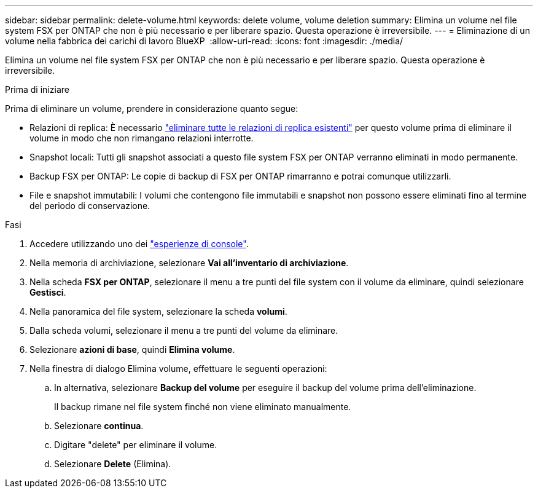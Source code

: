 ---
sidebar: sidebar 
permalink: delete-volume.html 
keywords: delete volume, volume deletion 
summary: Elimina un volume nel file system FSX per ONTAP che non è più necessario e per liberare spazio. Questa operazione è irreversibile. 
---
= Eliminazione di un volume nella fabbrica dei carichi di lavoro BlueXP 
:allow-uri-read: 
:icons: font
:imagesdir: ./media/


[role="lead"]
Elimina un volume nel file system FSX per ONTAP che non è più necessario e per liberare spazio. Questa operazione è irreversibile.

.Prima di iniziare
Prima di eliminare un volume, prendere in considerazione quanto segue:

* Relazioni di replica: È necessario link:delete-replication.html["eliminare tutte le relazioni di replica esistenti"] per questo volume prima di eliminare il volume in modo che non rimangano relazioni interrotte.
* Snapshot locali: Tutti gli snapshot associati a questo file system FSX per ONTAP verranno eliminati in modo permanente.
* Backup FSX per ONTAP: Le copie di backup di FSX per ONTAP rimarranno e potrai comunque utilizzarli.
* File e snapshot immutabili: I volumi che contengono file immutabili e snapshot non possono essere eliminati fino al termine del periodo di conservazione.


.Fasi
. Accedere utilizzando uno dei link:https://docs.netapp.com/us-en/workload-setup-admin/console-experiences.html["esperienze di console"^].
. Nella memoria di archiviazione, selezionare *Vai all'inventario di archiviazione*.
. Nella scheda *FSX per ONTAP*, selezionare il menu a tre punti del file system con il volume da eliminare, quindi selezionare *Gestisci*.
. Nella panoramica del file system, selezionare la scheda *volumi*.
. Dalla scheda volumi, selezionare il menu a tre punti del volume da eliminare.
. Selezionare *azioni di base*, quindi *Elimina volume*.
. Nella finestra di dialogo Elimina volume, effettuare le seguenti operazioni:
+
.. In alternativa, selezionare *Backup del volume* per eseguire il backup del volume prima dell'eliminazione.
+
Il backup rimane nel file system finché non viene eliminato manualmente.

.. Selezionare *continua*.
.. Digitare "delete" per eliminare il volume.
.. Selezionare *Delete* (Elimina).



